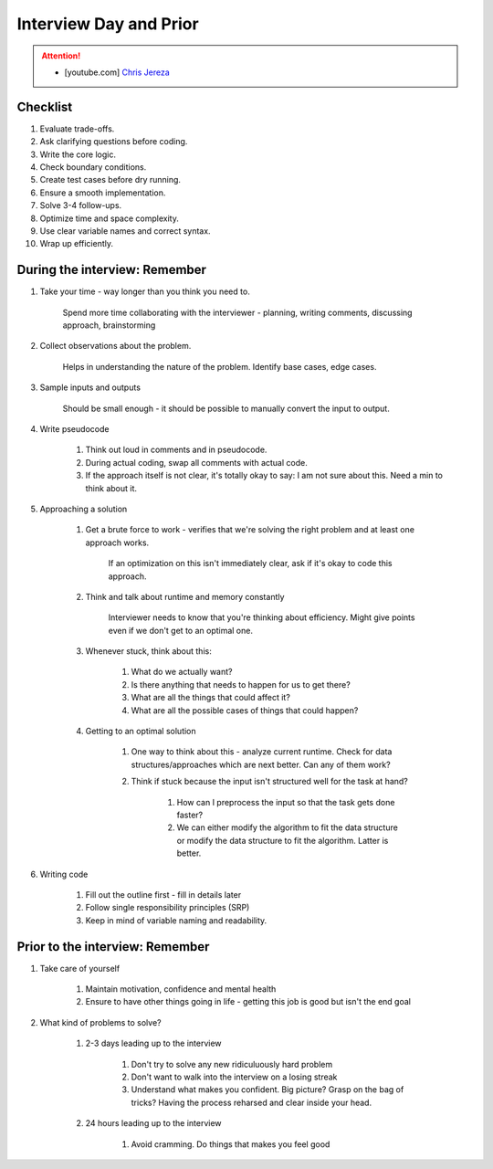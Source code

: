 ######################################################################
Interview Day and Prior
######################################################################
.. attention::
	* [youtube.com] `Chris Jereza <https://www.youtube.com/watch?v=ksZ2wFRZ3gM>`_
**********************************************************************
Checklist
**********************************************************************
#. Evaluate trade-offs.  
#. Ask clarifying questions before coding.  
#. Write the core logic.  
#. Check boundary conditions.  
#. Create test cases before dry running.  
#. Ensure a smooth implementation.  
#. Solve 3-4 follow-ups.  
#. Optimize time and space complexity.  
#. Use clear variable names and correct syntax.  
#. Wrap up efficiently.

**********************************************************************
During the interview: Remember
**********************************************************************
#. Take your time - way longer than you think you need to.

	Spend more time collaborating with the interviewer - planning, writing comments, discussing approach, brainstorming

#. Collect observations about the problem.

	Helps in understanding the nature of the problem. Identify base cases, edge cases.

#. Sample inputs and outputs

	Should be small enough - it should be possible to manually convert the input to output.

#. Write pseudocode

	#. Think out loud in comments and in pseudocode.
	#. During actual coding, swap all comments with actual code.
	#. If the approach itself is not clear, it's totally okay to say: I am not sure about this. Need a min to think about it.

#. Approaching a solution
	
	#. Get a brute force to work - verifies that we're solving the right problem and at least one approach works.
	
		If an optimization on this isn't immediately clear, ask if it's okay to code this approach.

	#. Think and talk about runtime and memory constantly
	
		Interviewer needs to know that you're thinking about efficiency. Might give points even if we don't get to an optimal one.

	#. Whenever stuck, think about this:
	
		#. What do we actually want?
		#. Is there anything that needs to happen for us to get there?
		#. What are all the things that could affect it?
		#. What are all the possible cases of things that could happen?

	#. Getting to an optimal solution
	
		#. One way to think about this - analyze current runtime. Check for data structures/approaches which are next better. Can any of them work?
		#. Think if stuck because the input isn't structured well for the task at hand?

			#. How can I preprocess the input so that the task gets done faster?
			#. We can either modify the algorithm to fit the data structure or modify the data structure to fit the algorithm. Latter is better.

#. Writing code

	#. Fill out the outline first - fill in details later
	#. Follow single responsibility principles (SRP)
	#. Keep in mind of variable naming and readability.

**********************************************************************
Prior to the interview: Remember
**********************************************************************
#. Take care of yourself

	#. Maintain motivation, confidence and mental health
	#. Ensure to have other things going in life - getting this job is good but isn't the end goal
#. What kind of problems to solve?

	#. 2-3 days leading up to the interview

		#. Don't try to solve any new ridiculuously hard problem
		#. Don't want to walk into the interview on a losing streak
		#. Understand what makes you confident. Big picture? Grasp on the bag of tricks? Having the process reharsed and clear inside your head.
	#. 24 hours leading up to the interview

		#. Avoid cramming. Do things that makes you feel good
